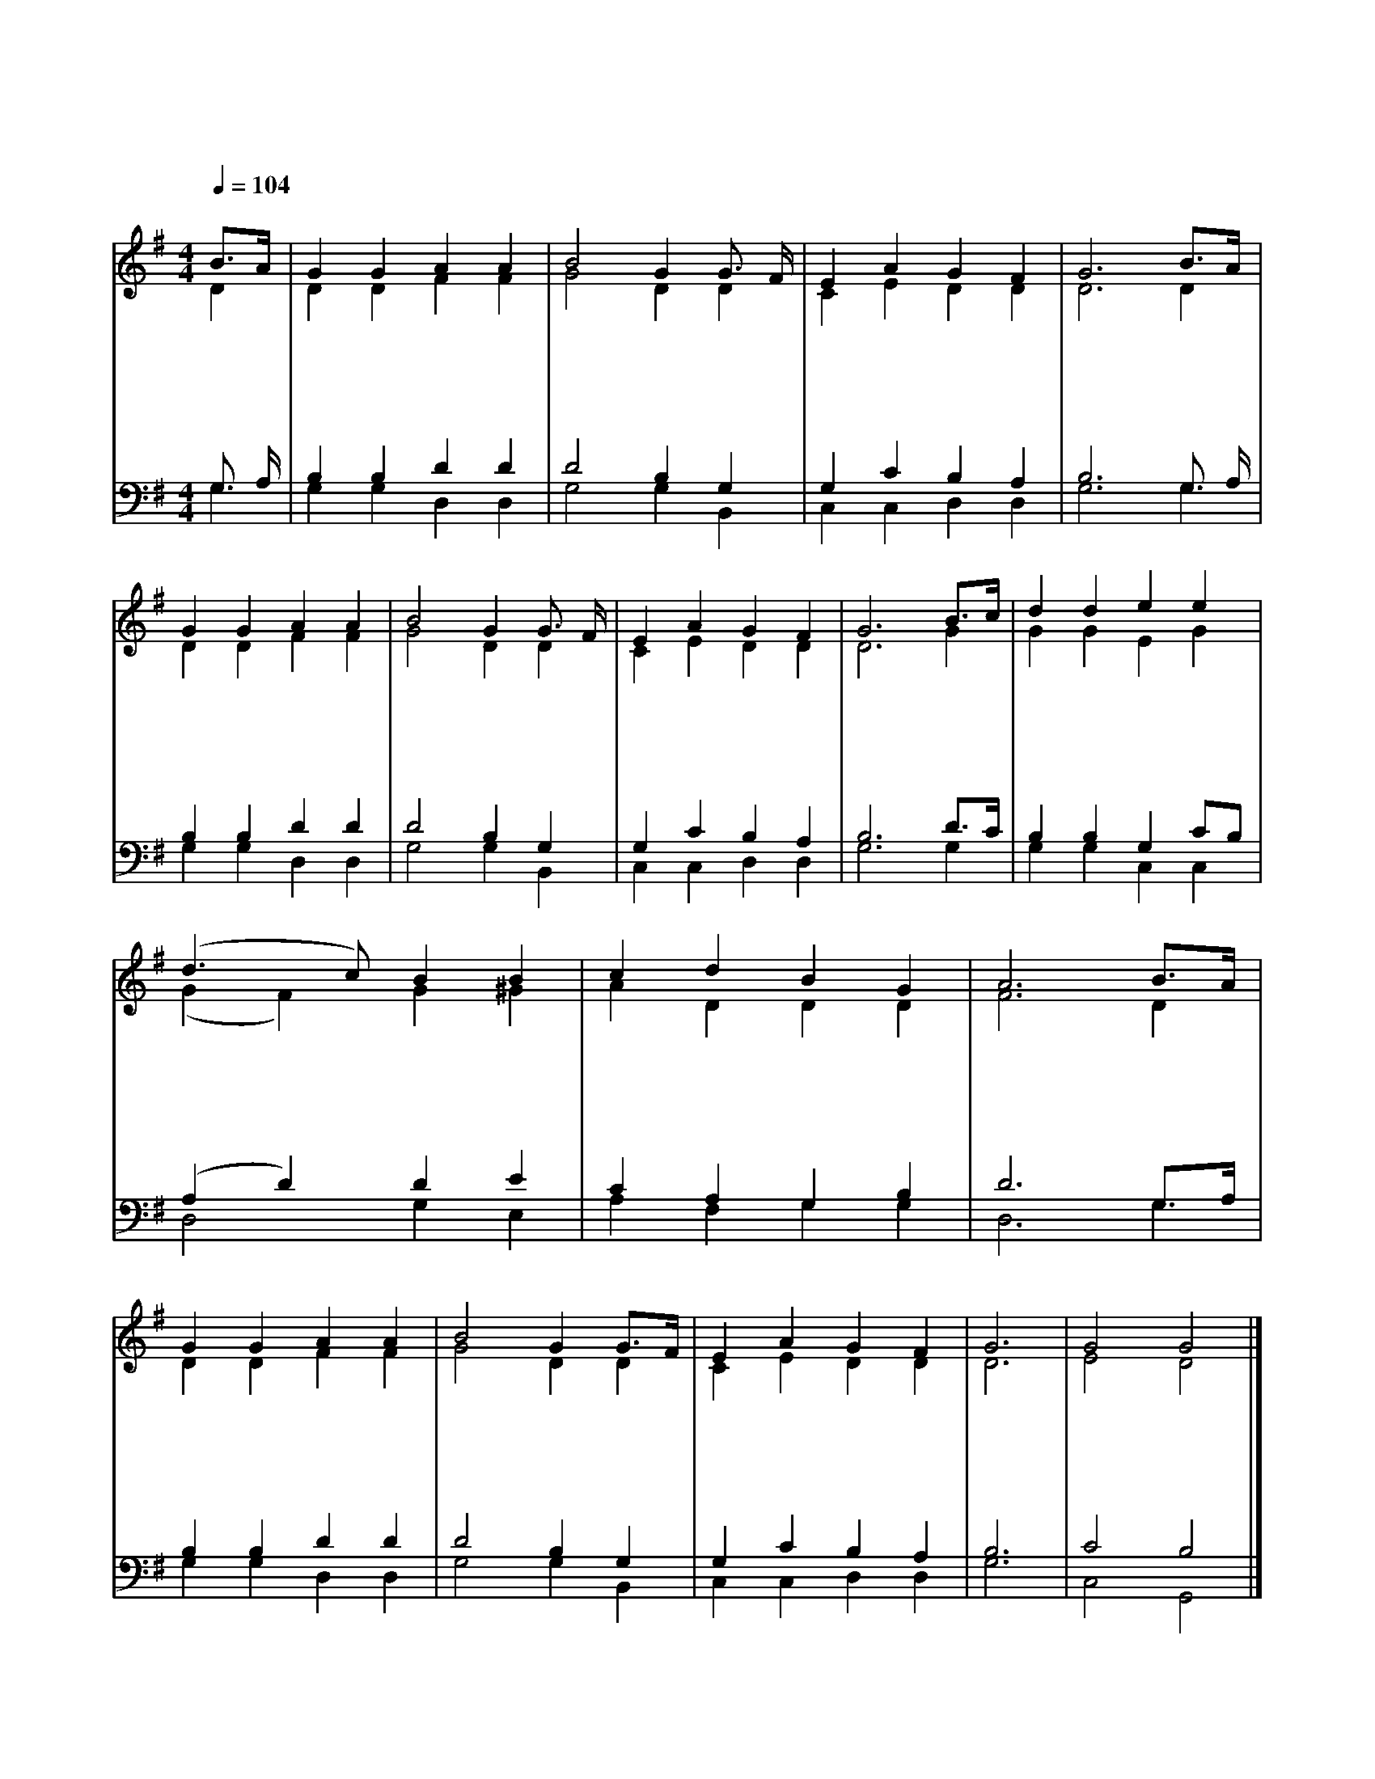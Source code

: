 X:292
T:주 없이 살 수 없네
Z:F.R.Havergal(1873)/S.Ferreti(1817~1874)
%%score (1|2)(3|4)
L:1/4
Q:1/4=104
M:4/4
I:linebreak $
K:G
V:1 treble
V:2 treble
V:3 bass
V:4 bass
V:1
 "^조금 빠르게"B3/4A/4 | G G A A | B2 G G3/4 F/4 | E A G F | G3 B3/4A/4 | G G A A | B2 G G3/4 F/4 | E A G F | %8
w: 주 *|없 이 살 수|없 네 죄 *|인 의 구 주|여 그 *|귀 한 보 배|피 로 날 *|구 속 하 소|
w: 주 *|없 이 살 수|없 네 나 *|혼 자 못 서|리 힘 *|없 고 부 족|하 며 지 *|혜 도 없 도|
w: 주 *|없 이 살 수|없 네 내 *|주 는 아 신|다 내 *|영 의 깊 은|간 구 마 *|음 의 소 원|
w: 주 *|없 이 살 수|없 네 세 *|월 이 흐 르|고 이 *|깊 은 고 독|속 에 내 *|생 명 끝 나|
 G3 B3/4c/4 | d d e e | (d3/2 c/) B B | c d B G | A3 B3/4A/4 | G G A A | B2 G G3/4F/4 | E A G F |G3 | G2 G2 |]
w: 서 구 *|주 의 사 랑|으 * 로 흘|리 신 보 혈|이 내 *|소 망 나 의|위 로 내 *|영 광 됩 니|다
w: 다 내 *|주 는 나 의|생 * 명 또|나 의 힘 이|라 주 *|님 을 의 지|하 여 지 *|혜 를 얻 으|리
w: 을 주 *|밖 에 나 의|맘 * 을 뉘|알 아 주 리|요 내 *|맘 을 위 로|하 사 평 *|온 케 하 시|네
w: 도 사 *|나 운 풍 랑|일 * 때 날|지 켜 주 시|고 내 *|곁 에 계 신|주 님 늘 *|힘 이 되 시|네 아 멘
V:2
 D | D D F F | G2 D D | C E D D | D3 D | D D F F | G2 D D | C E D D | D3 G | G G E G | (G F) G ^G | %11
 A D D D | F3 D | D D F F | G2 D D | C E D D | D3 | E2 D2 |]
V:3
 G,3/4 A,/4 | B, B, D D | D2 B, G, | G, C B, A, | B,3 G,3/4 A,/4 | B, B, D D | D2 B, G, | %7
 G, C B, A, | B,3 D3/4C/4 | B, B, G, C/B,/ | (A, D) D E | C A, G, B, | D3 G,3/4A,/4 | B, B, D D | %14
 D2 B, G, | G, C B, A, | B,3 | C2 B,2 |]
V:4
 G, | G, G, D, D, | G,2 G, B,, | C, C, D, D, | G,3 G, | G, G, D, D, | G,2 G, B,, | C, C, D, D, | %8
 G,3 G, | G, G, C, C, | D,2 G, E, | A, F, G, G, | D,3 G, | G, G, D, D, | G,2 G, B,, | C, C, D, D, | %16
 G,3 | C,2 G,,2 |]